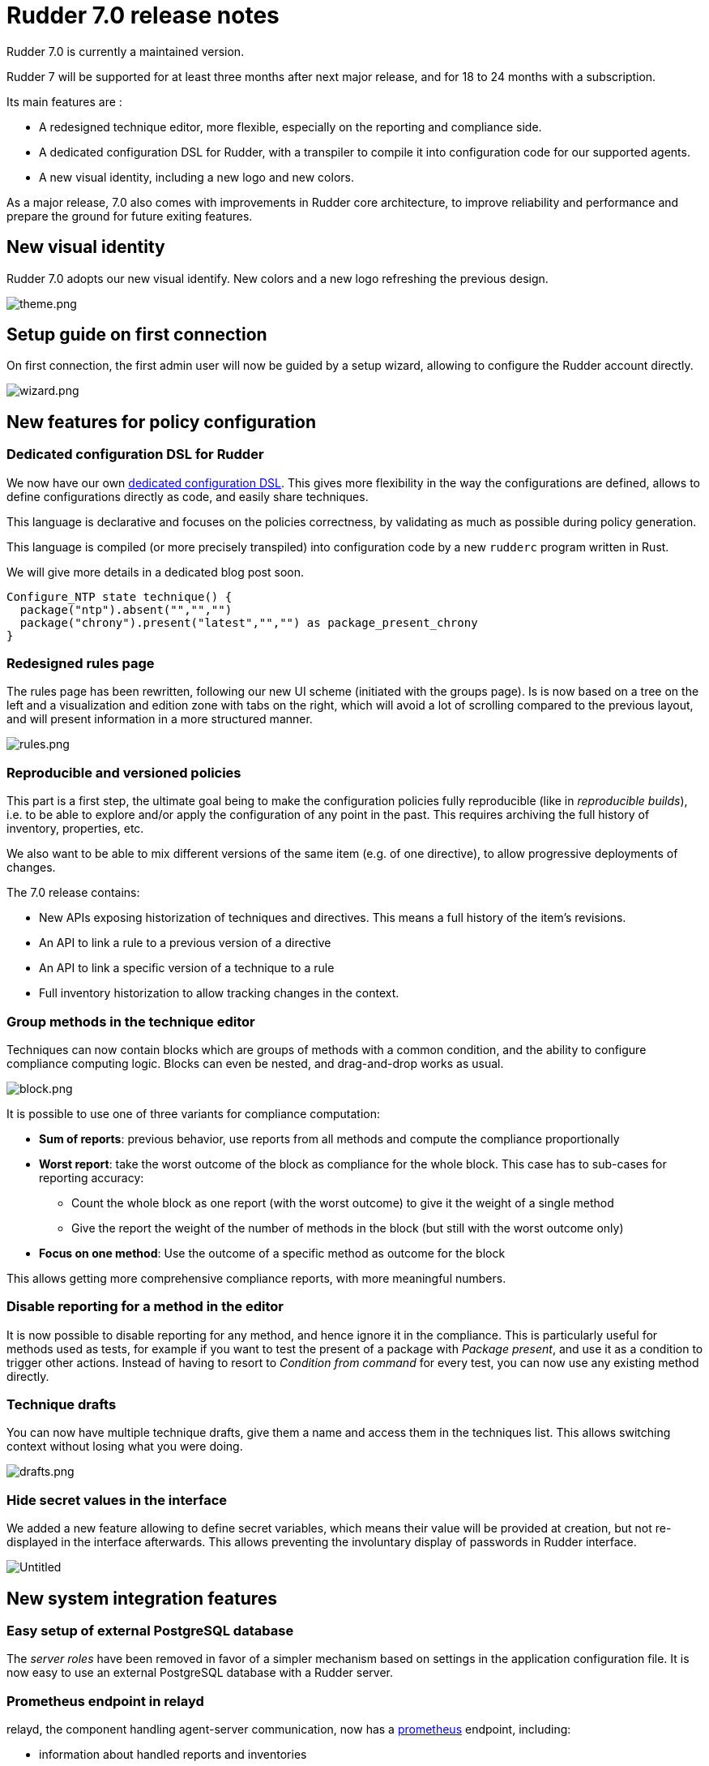 = Rudder 7.0 release notes

Rudder 7.0 is currently a maintained version.

Rudder 7 will be supported for at least three months after next major release,
and for 18 to 24 months with a subscription.

Its main features are :

* A redesigned technique editor, more flexible, especially on the
reporting and compliance side.
* A dedicated configuration DSL for Rudder, with a transpiler to compile
it into configuration code for our supported agents.
* A new visual identity, including a new logo and new colors.

As a major release, 7.0 also comes with improvements in Rudder core
architecture, to improve reliability and performance and prepare the
ground for future exiting features.

== New visual identity

Rudder 7.0 adopts our new visual identify. New colors and a new logo
refreshing the previous design.

image::images/theme.png[theme.png]

== Setup guide on first connection

On first connection, the first admin user will now be guided by a setup
wizard, allowing to configure the Rudder account directly.

image::images/wizard.png[wizard.png]

== New features for policy configuration

=== Dedicated configuration DSL for Rudder

We now have our own https://docs.rudder.io/language/7.0/[dedicated
configuration DSL]. This gives more flexibility in the way the
configurations are defined, allows to define configurations directly as
code, and easily share techniques.

This language is declarative and focuses on the policies correctness, by
validating as much as possible during policy generation.

This language is compiled (or more precisely transpiled) into configuration code by a new `rudderc`
program written in Rust.

We will give more details in a dedicated blog post soon.

[source,bash]
----
Configure_NTP state technique() {
  package("ntp").absent("","","")
  package("chrony").present("latest","","") as package_present_chrony
}
----

=== Redesigned rules page

The rules page has been rewritten, following our new UI scheme
(initiated with the groups page). Is is now based on a tree on the left
and a visualization and edition zone with tabs on the right, which will
avoid a lot of scrolling compared to the previous layout, and will
present information in a more structured manner.

image::images/rules.png[rules.png]

=== Reproducible and versioned policies

This part is a first step, the ultimate goal being to make the
configuration policies fully reproducible (like in _reproducible
builds_), i.e. to be able to explore and/or apply the configuration of
any point in the past. This requires archiving the full history of
inventory, properties, etc.

We also want to be able to mix different versions of the same item
(e.g. of one directive), to allow progressive deployments of changes.

The 7.0 release contains:

* New APIs exposing historization of techniques and directives. This
means a full history of the item’s revisions.
* An API to link a rule to a previous version of a directive
* An API to link a specific version of a technique to a rule
* Full inventory historization to allow tracking changes in the context.

=== Group methods in the technique editor

Techniques can now contain blocks which are groups of methods with a
common condition, and the ability to configure compliance computing
logic. Blocks can even be nested, and drag-and-drop works as usual.

image::images/block.png[block.png]

It is possible to use one of three variants for compliance computation:

* *Sum of reports*: previous behavior, use reports from all methods and
compute the compliance proportionally
* *Worst report*: take the worst outcome of the block as compliance for
the whole block. This case has to sub-cases for reporting accuracy:
** Count the whole block as one report (with the worst outcome) to give
it the weight of a single method
** Give the report the weight of the number of methods in the block (but
still with the worst outcome only)
* *Focus on one method*: Use the outcome of a specific method as outcome
for the block

This allows getting more comprehensive compliance reports, with more
meaningful numbers.

=== *Disable reporting for a method in the editor*

It is now possible to disable reporting for any method, and hence ignore
it in the compliance. This is particularly useful for methods used as
tests, for example if you want to test the present of a package with
_Package present_, and use it as a condition to trigger other actions.
Instead of having to resort to _Condition from command_ for every test,
you can now use any existing method directly.

=== Technique drafts

You can now have multiple technique drafts, give them a name and access
them in the techniques list. This allows switching context without
losing what you were doing.

image::images/drafts.png[drafts.png]

=== Hide secret values in the interface

We added a new feature allowing to define secret variables, which means
their value will be provided at creation, but not re-displayed in the
interface afterwards. This allows preventing the involuntary display of
passwords in Rudder interface.

image::images/secret.png[Untitled]

== New system integration features

=== Easy setup of external PostgreSQL database

The _server roles_ have been removed in favor of a simpler mechanism
based on settings in the application configuration file. It is now easy
to use an external PostgreSQL database with a Rudder server.

=== Prometheus endpoint in relayd

relayd, the component handling agent-server communication, now has a
https://docs.rudder.io/api/relay/v/1/#operation/getMetrics[prometheus]
endpoint, including:

* information about handled reports and inventories
* information about reports parsing and insertion timings
* information about the relayd process itself

[source,bash]
----
# HELP rudder_relayd_inventories_total Agent inventories
# TYPE rudder_relayd_inventories_total counter
rudder_relayd_inventories_total{status="forward_error"} 1
rudder_relayd_inventories_total{status="forward_ok"} 23
# HELP rudder_relayd_managed_nodes_total Managed Nodes
# TYPE rudder_relayd_managed_nodes_total gauge
rudder_relayd_managed_nodes_total 54
# HELP rudder_relayd_reports_processing_duration_seconds Reports processing
# TYPE rudder_relayd_reports_processing_duration_seconds histogram
rudder_relayd_reports_processing_duration_seconds_bucket{le="0.005"} 1804
rudder_relayd_reports_processing_duration_seconds_bucket{le="0.01"} 1688
rudder_relayd_reports_processing_duration_seconds_bucket{le="0.025"} 1926
[...]
----

This is a first step, and more observability tooling will continue to
get added in next versions.

=== Augeas for advanced configuration file editions

Augeas is a framework providing a tree-like view of a lot of different
configuration file formats (through syntax definitions called
``lenses''). This unified interface allows hassle-free advanced
editions. Augeas is now embedded with the agent when not available as a
system dependency.

=== Configurable ports for agent-server communication

The ports used for both communication channels (by default 443 and 5309)
are now fully configurable. This will make setups in constrained
environments easier. It is now also easy to use different ports and
certificates for public HTTP used for Web and public API access and
agent-server internal communications.

=== Improvements in agent-server communication security

We now have a consistent homogeneous security mechanism across both
communication channels, with the removal of syslog communication and the
automatic setup of HTTPS certificate verification. We use _Trust On
First Use_ by default, but you can pin server keys at node provisioning
too.

=== *AlmaLinux, Rocky Linux and Oracle Linux officially supported*

With the move of Red Hat to CentOS Stream (and the end of life of CentOS
8) for the end of the year, other alternatives have emerged or gained
popularity. As a consequence, we now have full support (including relay
and server) for AlmaLinux, Rocky Linux and Oracle Linux.

=== *Rudder server OS compatibility update*

We added server support for Debian 11 (agent support was added in 6.2)
and dropped SLES 12, RHEL/CentOS 7 and Debian 9, following our usual
maintenance policy.

== Under the hood

These items will are directly visible from the users, but help us keep
Rudder reliable and extensible.

=== Improved agent CLI

The agent comes with a more readable `rudder agent info` output.

image::images/agent-info.png[agent-info.png]

=== Configure script for the agent

We added a configure script for the agent build. This makes it more
flexible (compared to our previous static Makefile) and adding support
for new platforms becomes a lot easier.

We also improved our C hardening flags on modern compilers with
`fstack-protector-strong` and `D_FORTIFY_SOURCE=2` when possible, in
addition to existing _full relro_ and _pie_.

=== Frontend continues to transition to Elm

Elm has been our language of choice for frontend work for its great
reliability and maintainability for a few years, and the transition is
continuing with the technique editor rewrite (from AngularJS) and the
new rules page.

=== rudder-relayd updated to tokio 1.0

rudder-relayd, the component handling communications with agents on
server and relays is written in Rust and more precisely based on
https://tokio.rs/[tokio], a fast and reliable asynchronous runtime. It
has been migrated from tokio 0.1 to the 1.0 version, which comes with
the (not so) Rust async/await syntax. It provides better development
experience, better performance (with a new scheduler), and long-term
maintenance of the library for 5 years minimum.

=== More efficient compliance computations

Compliance computations and display has been made more efficient, by
using caches for both computed compliance and expected reports. It
lowers the number of expensive database queries, and makes compliance
computations much faster.

relayd also now handles more steps of reports handling, which is
possible thanks to the syslog reporting removal. This lowers the load on
the webapp and database and makes the whole process more efficient.

=== Improved Continuous Integration

Our code tests, which all run on our Jenkins server also responsible for
building our packages, were migrated from manually configured jobs to
`Jenkinsfile` code (for example in the main
https://github.com/Normation/rudder/blob/master/Jenkinsfile[rudder]
repository). This allows defining the tests along with the code, and
eases jobs maintenance across branches.

Tests are now all run automatically on every pull requests (except for
heavy multi-platform tests which only run daily on maintained branches).

image::images/pr.png[pr.png]

In addition we improved our test suite in most repositories, with
linters for various ecosystems (shellcheck, pylint, etc.), and added
automated checks for known vulnerabilities in our dependencies across
various ecosystems. Most tests now run in Docker containers defined by
Dockerfiles in the repositories, allowing for more consistent and
reproducible test environments.

=== Refactored server system techniques

Server system techniques are the part of system techniques that handle
configuration and management of the server components (webapp, relayd,
ldap server, etc.). We did a major refactoring of these techniques,
which have been split in separate techniques for each configured
service, for improved reliability and maintainability.

=== Dependencies upgrades

As usual in our major releases, most dependencies have been upgraded. In
particular, we now require PostgreSQL ≥10 for Rudder servers.

== Installing, upgrading and testing

* Install docs for https://docs.rudder.io/reference/7.0/installation/server/debian.html[Debian/Ubuntu],
https://docs.rudder.io/reference/7.0/installation/server/rhel.html[RHEL/centOS] and 
https://docs.rudder.io/reference/7.0/installation/server/sles.html[SLES]
* https://docs.rudder.io/reference/7.0/installation/upgrade/notes.html[Upgrade nodes and doc]
* https://docs.rudder.io/reference/7.0/installation/versions.html#_versions[Download links]

== Supported operating systems

This version provides packages for these operating systems:

* Rudder server and Rudder relay: *Debian 10-11, RHEL/CentOS/Alma/Rocky 8,
SLES 15, Ubuntu 18.04 LTS and 20.04 LTS*
* Rudder agent: all of the above plus *Debian 9, RHEL/CentOS 7, SLES_12*
* Rudder agent (binary packages available with a https://www.rudder.io/en/pricing/subscription/[subscription]) : *Debian 5-8, RHEL/CentOS 3-6,
SLES 10-11, Ubuntu 10.04 LTS-12.04 13.04-15.10 LTS-14.04 LTS-16.04, Windows Server 2008R2-2019, AIX
5-6-7, Solaris 10 & 11, Slackware 14*

Read more about supported operating systems 
https://docs.rudder.io/reference/7.0/installation/operating_systems.html[in the documentation].

